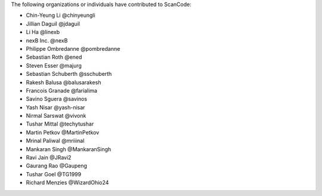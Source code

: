 The following organizations or individuals have contributed to ScanCode:

- Chin-Yeung Li @chinyeungli
- Jillian Daguil @jdaguil
- Li Ha @linexb
- nexB Inc. @nexB
- Philippe Ombredanne @pombredanne
- Sebastian Roth @ened
- Steven Esser @majurg
- Sebastian Schuberth @sschuberth
- Rakesh Balusa @balusarakesh
- Francois Granade @farialima
- Savino Sguera @savinos
- Yash Nisar @yash-nisar
- Nirmal Sarswat @vivonk
- Tushar Mittal @techytushar
- Martin Petkov @MartinPetkov
- Mrinal Paliwal @mriiinal
- Mankaran Singh @MankaranSingh
- Ravi Jain @JRavi2
- Gaurang Rao @Gaupeng
- Tushar Goel @TG1999
- Richard Menzies @WizardOhio24

